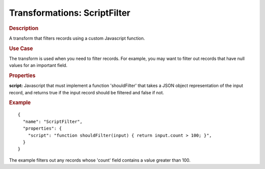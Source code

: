 .. meta::
    :author: Cask Data, Inc.
    :copyright: Copyright © 2015 Cask Data, Inc.

===============================
Transformations: ScriptFilter 
===============================

.. rubric:: Description

A transform that filters records using a custom Javascript function.

.. rubric:: Use Case

The transform is used when you need to filter records.
For example, you may want to filter out records that have null values for an important field.

.. rubric:: Properties

**script:** Javascript that must implement a function 'shouldFilter' that takes a JSON object
representation of the input record, and returns true if the input record should be
filtered and false if not.

.. rubric:: Example

::

  {
    "name": "ScriptFilter",
    "properties": {
      "script": "function shouldFilter(input) { return input.count > 100; }",
    }
  }

The example filters out any records whose 'count' field contains a value greater than 100.
